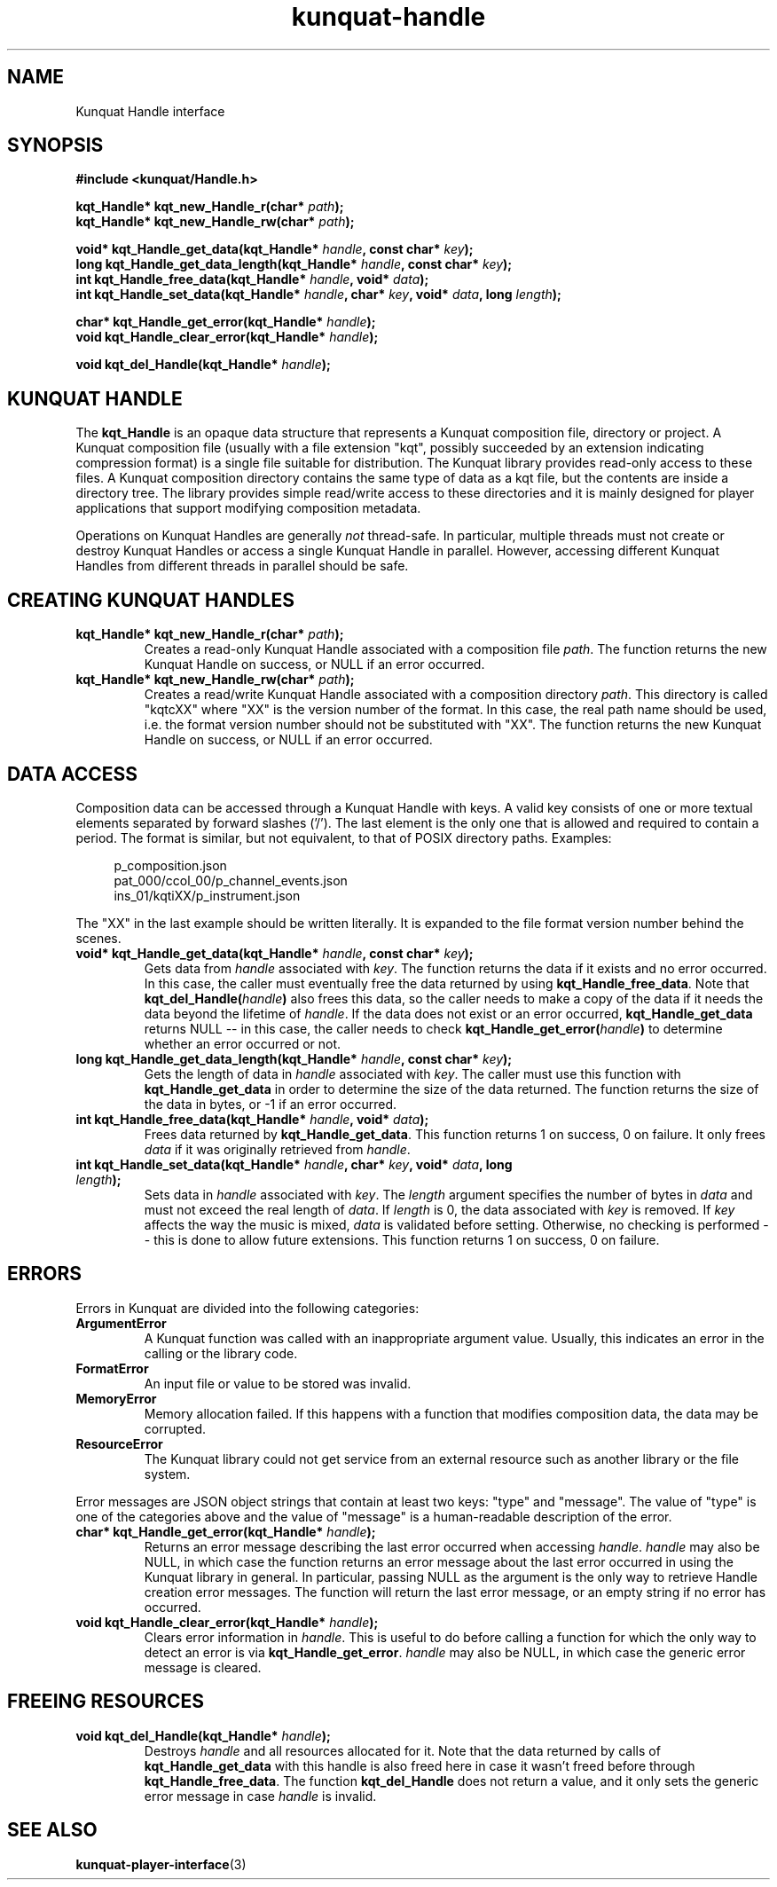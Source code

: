 .TH kunquat\-handle 3 "2012\-07\-22" "" "Kunquat"

.SH NAME

Kunquat Handle interface

.SH SYNOPSIS

.B #include <kunquat/Handle.h>

.BI "kqt_Handle* kqt_new_Handle_r(char* " path );
.br
.BI "kqt_Handle* kqt_new_Handle_rw(char* " path );

.BI "void* kqt_Handle_get_data(kqt_Handle* " handle ", const char* " key );
.br
.BI "long kqt_Handle_get_data_length(kqt_Handle* " handle ", const char* " key );
.br
.BI "int kqt_Handle_free_data(kqt_Handle* " handle ", void* " data );
.br
.BI "int kqt_Handle_set_data(kqt_Handle* " handle ", char* " key ", void* " data ", long " length );

.BI "char* kqt_Handle_get_error(kqt_Handle* " handle );
.br
.BI "void kqt_Handle_clear_error(kqt_Handle* " handle );

.BI "void kqt_del_Handle(kqt_Handle* " handle );

.SH "KUNQUAT HANDLE"

The \fBkqt_Handle\fR is an opaque data structure that represents a Kunquat
composition file, directory or project. A Kunquat composition file (usually
with a file extension "kqt", possibly succeeded by an extension indicating
compression format) is a single file suitable for distribution. The Kunquat
library provides read-only access to these files. A Kunquat composition
directory contains the same type of data as a kqt file, but the contents are
inside a directory tree. The library provides simple read/write access to
these directories and it is mainly designed for player applications that
support modifying composition metadata.

Operations on Kunquat Handles are generally \fInot\fR thread-safe. In
particular, multiple threads must not create or destroy Kunquat Handles or
access a single Kunquat Handle in parallel. However, accessing different
Kunquat Handles from different threads in parallel should be safe.

.SH "CREATING KUNQUAT HANDLES"

.IP "\fBkqt_Handle* kqt_new_Handle_r(char*\fR \fIpath\fR\fB);\fR"
Creates a read-only Kunquat Handle associated with a composition file
\fIpath\fR. The function returns the new Kunquat Handle on success, or NULL if
an error occurred.

.IP "\fBkqt_Handle* kqt_new_Handle_rw(char*\fR \fIpath\fR\fB);\fR"
Creates a read/write Kunquat Handle associated with a composition directory
\fIpath\fR. This directory is called "kqtcXX" where "XX" is the version
number of the format. In this case, the real path name should be used, i.e.
the format version number should not be substituted with "XX". The function
returns the new Kunquat Handle on success, or NULL if an error occurred.

.SH "DATA ACCESS"

Composition data can be accessed through a Kunquat Handle with keys. A valid
key consists of one or more textual elements separated by forward slashes
('/'). The last element is the only one that is allowed and required to
contain a period. The format is similar, but not equivalent, to that of POSIX
directory paths. Examples:

.in +4n
.nf
p_composition.json
pat_000/ccol_00/p_channel_events.json
ins_01/kqtiXX/p_instrument.json
.fi
.in

The "XX" in the last example should be written literally. It is expanded to
the file format version number behind the scenes.

.IP "\fBvoid* kqt_Handle_get_data(kqt_Handle*\fR \fIhandle\fR\fB, const char*\fR \fIkey\fR\fB);\fR"
Gets data from \fIhandle\fR associated with \fIkey\fR. The function returns
the data if it exists and no error occurred. In this case, the caller must
eventually free the data returned by using \fBkqt_Handle_free_data\fR. Note
that \fBkqt_del_Handle(\fR\fIhandle\fR\fB)\fR also frees this data, so the
caller needs to make a copy of the data if it needs the data beyond the
lifetime of \fIhandle\fR. If the data does not exist or an error occurred,
\fBkqt_Handle_get_data\fR returns NULL -- in this case, the caller needs to
check \fBkqt_Handle_get_error(\fR\fIhandle\fR\fB)\fR to determine whether an
error occurred or not.

.IP "\fBlong kqt_Handle_get_data_length(kqt_Handle*\fR \fIhandle\fR\fB, const char*\fR \fIkey\fR\fB);\fR"
Gets the length of data in \fIhandle\fR associated with \fIkey\fR. The caller
must use this function with \fBkqt_Handle_get_data\fR in order to determine
the size of the data returned. The function returns the size of the data in
bytes, or -1 if an error occurred.

.IP "\fBint kqt_Handle_free_data(kqt_Handle*\fR \fIhandle\fR\fB, void*\fR \fIdata\fR\fB);\fR"
Frees data returned by \fBkqt_Handle_get_data\fR. This function returns 1 on
success, 0 on failure. It only frees \fIdata\fR if it was originally retrieved
from \fIhandle\fR.

.IP "\fBint kqt_Handle_set_data(kqt_Handle*\fR \fIhandle\fR\fB, char*\fR \fIkey\fR\fB, void*\fR \fIdata\fR\fB, long\fR \fIlength\fR\fB);\fR"
Sets data in \fIhandle\fR associated with \fIkey\fR. The \fIlength\fR argument
specifies the number of bytes in \fIdata\fR and must not exceed the real
length of \fIdata\fR. If \fIlength\fR is 0, the data associated with \fIkey\fR
is removed. If \fIkey\fR affects the way the music is mixed, \fIdata\fR is
validated before setting. Otherwise, no checking is performed -- this is done
to allow future extensions. This function returns 1 on success, 0 on failure.

.SH ERRORS

Errors in Kunquat are divided into the following categories:

.IP \fBArgumentError\fR
A Kunquat function was called with an inappropriate argument value. Usually,
this indicates an error in the calling or the library code.

.IP \fBFormatError\fR
An input file or value to be stored was invalid.

.IP \fBMemoryError\fR
Memory allocation failed. If this happens with a function that modifies
composition data, the data may be corrupted.

.IP \fBResourceError\fR
The Kunquat library could not get service from an external resource such as
another library or the file system.

.PP
Error messages are JSON object strings that contain at least two keys: "type"
and "message". The value of "type" is one of the categories above and the
value of "message" is a human-readable description of the error.

.IP "\fBchar* kqt_Handle_get_error(kqt_Handle*\fR \fIhandle\fR\fB);\fR"
Returns an error message describing the last error occurred when accessing
\fIhandle\fR. \fIhandle\fR may also be NULL, in which case the function
returns an error message about the last error occurred in using the Kunquat
library in general. In particular, passing NULL as the argument is the only
way to retrieve Handle creation error messages. The function will return the
last error message, or an empty string if no error has occurred.

.IP "\fBvoid kqt_Handle_clear_error(kqt_Handle*\fR \fIhandle\fR\fB);\fR"
Clears error information in \fIhandle\fR. This is useful to do before calling
a function for which the only way to detect an error is via
\fBkqt_Handle_get_error\fR.
\fIhandle\fR may also be NULL, in which case the generic error message is
cleared.

.SH "FREEING RESOURCES"

.IP "\fBvoid kqt_del_Handle(kqt_Handle*\fR \fIhandle\fR\fB);\fR"
Destroys \fIhandle\fR and all resources allocated for it. Note that the data
returned by calls of \fBkqt_Handle_get_data\fR with this handle is also freed
here in case it wasn't freed before through \fBkqt_Handle_free_data\fR. The
function \fBkqt_del_Handle\fR does not return a value, and it only sets the
generic error message in case \fIhandle\fR is invalid.

.SH "SEE ALSO"

.BR kunquat-player-interface (3)


